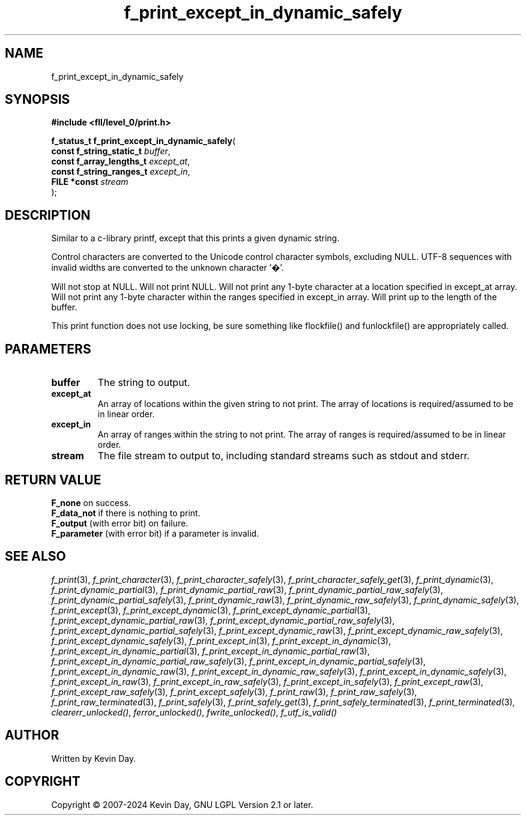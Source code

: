 .TH f_print_except_in_dynamic_safely "3" "February 2024" "FLL - Featureless Linux Library 0.6.10" "Library Functions"
.SH "NAME"
f_print_except_in_dynamic_safely
.SH SYNOPSIS
.nf
.B #include <fll/level_0/print.h>
.sp
\fBf_status_t f_print_except_in_dynamic_safely\fP(
    \fBconst f_string_static_t \fP\fIbuffer\fP,
    \fBconst f_array_lengths_t \fP\fIexcept_at\fP,
    \fBconst f_string_ranges_t \fP\fIexcept_in\fP,
    \fBFILE *const             \fP\fIstream\fP
);
.fi
.SH DESCRIPTION
.PP
Similar to a c-library printf, except that this prints a given dynamic string.
.PP
Control characters are converted to the Unicode control character symbols, excluding NULL. UTF-8 sequences with invalid widths are converted to the unknown character '�'.
.PP
Will not stop at NULL. Will not print NULL. Will not print any 1-byte character at a location specified in except_at array. Will not print any 1-byte character within the ranges specified in except_in array. Will print up to the length of the buffer.
.PP
This print function does not use locking, be sure something like flockfile() and funlockfile() are appropriately called.
.SH PARAMETERS
.TP
.B buffer
The string to output.

.TP
.B except_at
An array of locations within the given string to not print. The array of locations is required/assumed to be in linear order.

.TP
.B except_in
An array of ranges within the string to not print. The array of ranges is required/assumed to be in linear order.

.TP
.B stream
The file stream to output to, including standard streams such as stdout and stderr.

.SH RETURN VALUE
.PP
\fBF_none\fP on success.
.br
\fBF_data_not\fP if there is nothing to print.
.br
\fBF_output\fP (with error bit) on failure.
.br
\fBF_parameter\fP (with error bit) if a parameter is invalid.
.SH SEE ALSO
.PP
.nh
.ad l
\fIf_print\fP(3), \fIf_print_character\fP(3), \fIf_print_character_safely\fP(3), \fIf_print_character_safely_get\fP(3), \fIf_print_dynamic\fP(3), \fIf_print_dynamic_partial\fP(3), \fIf_print_dynamic_partial_raw\fP(3), \fIf_print_dynamic_partial_raw_safely\fP(3), \fIf_print_dynamic_partial_safely\fP(3), \fIf_print_dynamic_raw\fP(3), \fIf_print_dynamic_raw_safely\fP(3), \fIf_print_dynamic_safely\fP(3), \fIf_print_except\fP(3), \fIf_print_except_dynamic\fP(3), \fIf_print_except_dynamic_partial\fP(3), \fIf_print_except_dynamic_partial_raw\fP(3), \fIf_print_except_dynamic_partial_raw_safely\fP(3), \fIf_print_except_dynamic_partial_safely\fP(3), \fIf_print_except_dynamic_raw\fP(3), \fIf_print_except_dynamic_raw_safely\fP(3), \fIf_print_except_dynamic_safely\fP(3), \fIf_print_except_in\fP(3), \fIf_print_except_in_dynamic\fP(3), \fIf_print_except_in_dynamic_partial\fP(3), \fIf_print_except_in_dynamic_partial_raw\fP(3), \fIf_print_except_in_dynamic_partial_raw_safely\fP(3), \fIf_print_except_in_dynamic_partial_safely\fP(3), \fIf_print_except_in_dynamic_raw\fP(3), \fIf_print_except_in_dynamic_raw_safely\fP(3), \fIf_print_except_in_dynamic_safely\fP(3), \fIf_print_except_in_raw\fP(3), \fIf_print_except_in_raw_safely\fP(3), \fIf_print_except_in_safely\fP(3), \fIf_print_except_raw\fP(3), \fIf_print_except_raw_safely\fP(3), \fIf_print_except_safely\fP(3), \fIf_print_raw\fP(3), \fIf_print_raw_safely\fP(3), \fIf_print_raw_terminated\fP(3), \fIf_print_safely\fP(3), \fIf_print_safely_get\fP(3), \fIf_print_safely_terminated\fP(3), \fIf_print_terminated\fP(3), \fIclearerr_unlocked()\fP, \fIferror_unlocked()\fP, \fIfwrite_unlocked()\fP, \fIf_utf_is_valid()\fP
.ad
.hy
.SH AUTHOR
Written by Kevin Day.
.SH COPYRIGHT
.PP
Copyright \(co 2007-2024 Kevin Day, GNU LGPL Version 2.1 or later.
